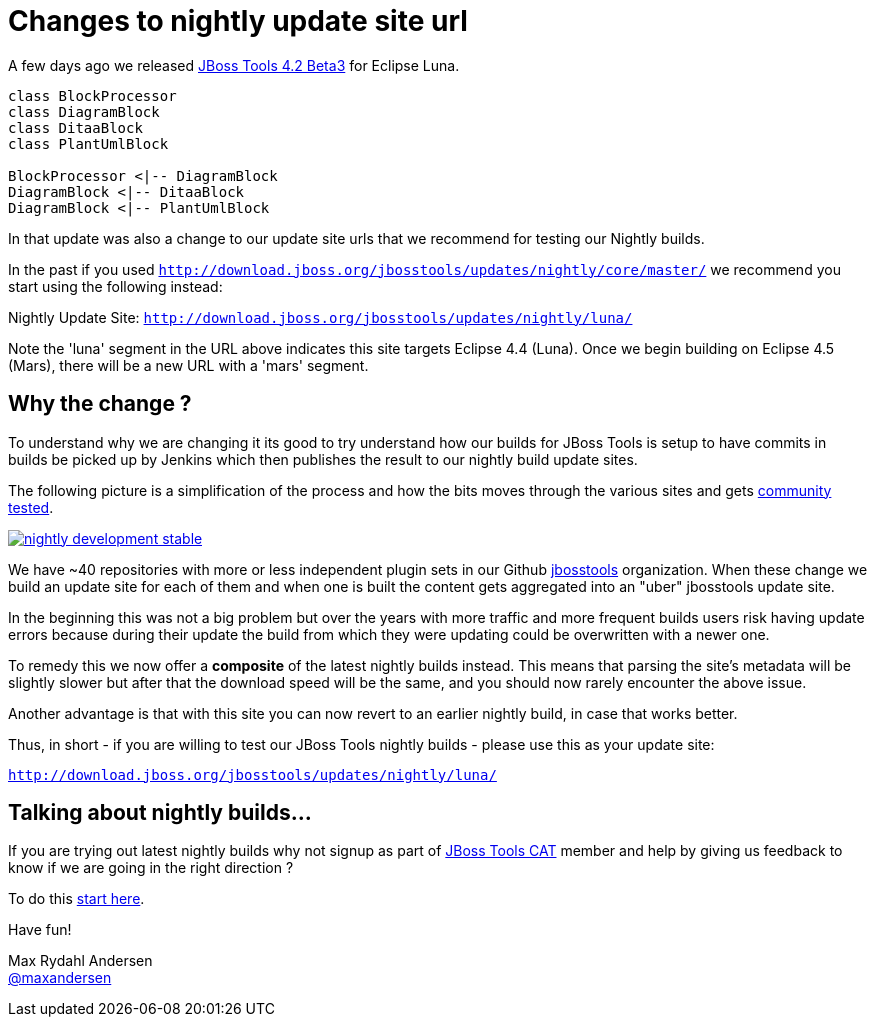 = Changes to nightly update site url
:page-layout: blog
:page-author: maxandersen
:page-tags: [updatesite, jbosscentral]

A few days ago we released link:2014-07-28-beta3-for-luna[JBoss Tools 4.2 Beta3] for Eclipse Luna.

["plantuml", "asciidoctor-diagram-classes", "png"]
---------------------------------------------------------------------
class BlockProcessor
class DiagramBlock
class DitaaBlock
class PlantUmlBlock

BlockProcessor <|-- DiagramBlock
DiagramBlock <|-- DitaaBlock
DiagramBlock <|-- PlantUmlBlock
---------------------------------------------------------------------

In that update was also a change to our update site urls that we recommend for testing our Nightly builds.

In the past if you used `http://download.jboss.org/jbosstools/updates/nightly/core/master/` we recommend 
you start using the following instead:

Nightly Update Site: `http://download.jboss.org/jbosstools/updates/nightly/luna/` 

Note the 'luna' segment in the URL above indicates this site targets Eclipse 4.4 (Luna). Once we begin building on Eclipse 4.5 (Mars), there will be a new URL with a 'mars' segment.

== Why the change ? 

To understand why we are changing it its good to try understand how our builds for JBoss Tools is setup
to have commits in builds be picked up by Jenkins which then publishes the result to our nightly build update sites.

The following picture is a simplification of the process and how the bits moves through the various sites and gets link:/cat[community tested].

image::images/nightly_development_stable.png[,link=../cat]

We have ~40 repositories with more or less independent plugin sets in our Github link:https://github.com/jbosstools[jbosstools] organization.
When these change we build an update site for each of them and when one is built the content gets aggregated into an "uber" jbosstools update site.

In the beginning this was not a big problem but over the years with more traffic and more frequent builds users risk having 
update errors because during their update the build from which they were updating could be overwritten with a newer one.

To remedy this we now offer a *composite* of the latest nightly builds instead. 
This means that parsing the site's metadata will be slightly slower but after that the download speed will be the same,
and you should now rarely encounter the above issue.

Another advantage is that with this site you can now revert to an earlier nightly build, in case that works better.

Thus, in short - if you are willing to test our JBoss Tools nightly builds - please use this as your update site:

`http://download.jboss.org/jbosstools/updates/nightly/luna/`

== Talking about nightly builds...

If you are trying out latest nightly builds why not signup as part of link:../cat[JBoss Tools CAT] member and help by giving us feedback to know if we are going in the right direction ? 

To do this http://bit.ly/jbosstoolscatsignup[start here].

Have fun!

Max Rydahl Andersen +
http://twitter.com/maxandersen[@maxandersen]




